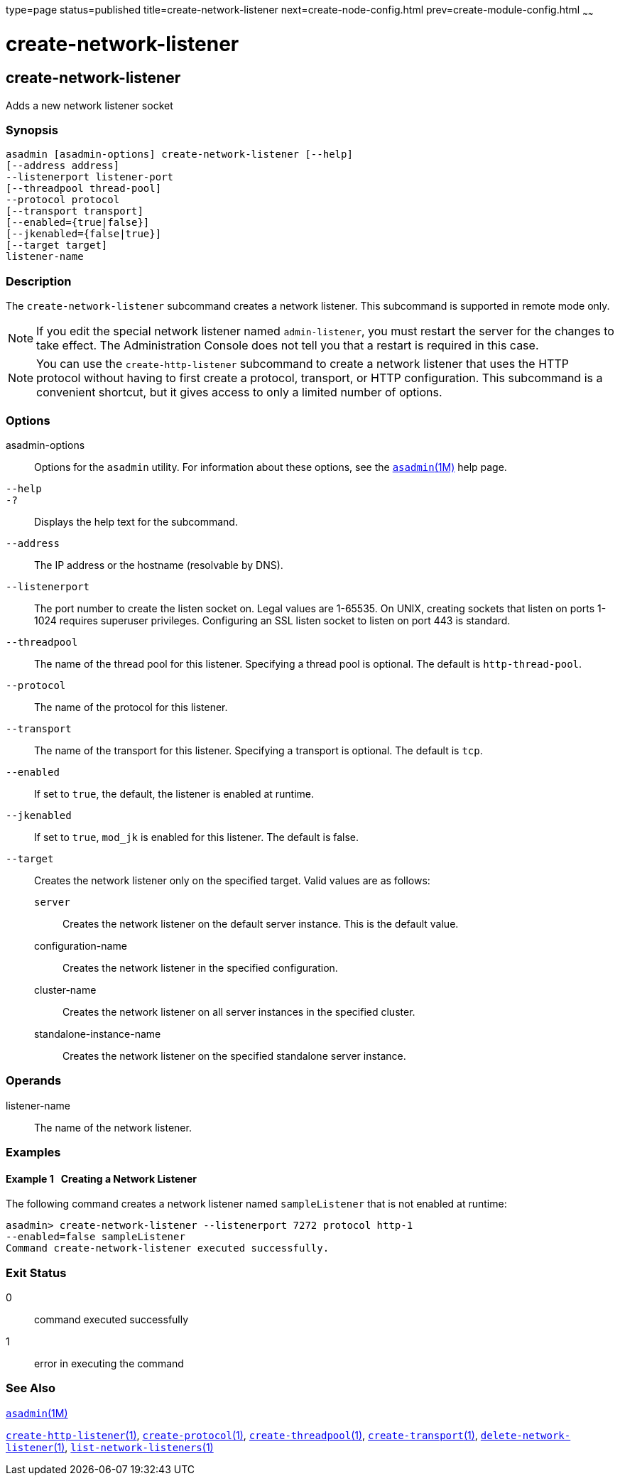 type=page
status=published
title=create-network-listener
next=create-node-config.html
prev=create-module-config.html
~~~~~~

= create-network-listener

[[create-network-listener]]

== create-network-listener

Adds a new network listener socket

=== Synopsis

[source]
----
asadmin [asadmin-options] create-network-listener [--help]
[--address address]
--listenerport listener-port
[--threadpool thread-pool]
--protocol protocol
[--transport transport]
[--enabled={true|false}]
[--jkenabled={false|true}]
[--target target]
listener-name
----

=== Description

The `create-network-listener` subcommand creates a network listener.
This subcommand is supported in remote mode only.


[NOTE]
====
If you edit the special network listener named `admin-listener`, you
must restart the server for the changes to take effect. The
Administration Console does not tell you that a restart is required in
this case.
====



[NOTE]
====
You can use the `create-http-listener` subcommand to create a network
listener that uses the HTTP protocol without having to first create a
protocol, transport, or HTTP configuration. This subcommand is a
convenient shortcut, but it gives access to only a limited number of
options.
====


=== Options

asadmin-options::
  Options for the `asadmin` utility. For information about these
  options, see the xref:asadmin.adoc#asadmin[`asadmin`(1M)] help page.
`--help`::
`-?`::
  Displays the help text for the subcommand.
`--address`::
  The IP address or the hostname (resolvable by DNS).
`--listenerport`::
  The port number to create the listen socket on. Legal values are
  1-65535. On UNIX, creating sockets that listen on ports 1-1024
  requires superuser privileges. Configuring an SSL listen socket to
  listen on port 443 is standard.
`--threadpool`::
  The name of the thread pool for this listener. Specifying a thread
  pool is optional. The default is `http-thread-pool`.
`--protocol`::
  The name of the protocol for this listener.
`--transport`::
  The name of the transport for this listener. Specifying a transport is
  optional. The default is `tcp`.
`--enabled`::
  If set to `true`, the default, the listener is enabled at runtime.
`--jkenabled`::
  If set to `true`, `mod_jk` is enabled for this listener. The default
  is false.
`--target`::
  Creates the network listener only on the specified target. Valid
  values are as follows:

  `server`;;
    Creates the network listener on the default server instance. This is
    the default value.
  configuration-name;;
    Creates the network listener in the specified configuration.
  cluster-name;;
    Creates the network listener on all server instances in the
    specified cluster.
  standalone-instance-name;;
    Creates the network listener on the specified standalone server
    instance.

=== Operands

listener-name::
  The name of the network listener.

=== Examples

==== Example 1   Creating a Network Listener

The following command creates a network listener named `sampleListener`
that is not enabled at runtime:

[source]
----
asadmin> create-network-listener --listenerport 7272 protocol http-1
--enabled=false sampleListener
Command create-network-listener executed successfully.
----

=== Exit Status

0::
  command executed successfully
1::
  error in executing the command

=== See Also

xref:asadmin.adoc#asadmin[`asadmin`(1M)]

xref:create-http-listener.adoc#create-http-listener[`create-http-listener`(1)],
xref:create-protocol.adoc#create-protocol[`create-protocol`(1)],
xref:create-threadpool.adoc#create-threadpool[`create-threadpool`(1)],
xref:create-transport.adoc#create-transport[`create-transport`(1)],
xref:delete-network-listener.adoc#delete-network-listener[`delete-network-listener`(1)],
xref:list-network-listeners.adoc#list-network-listeners[`list-network-listeners`(1)]


